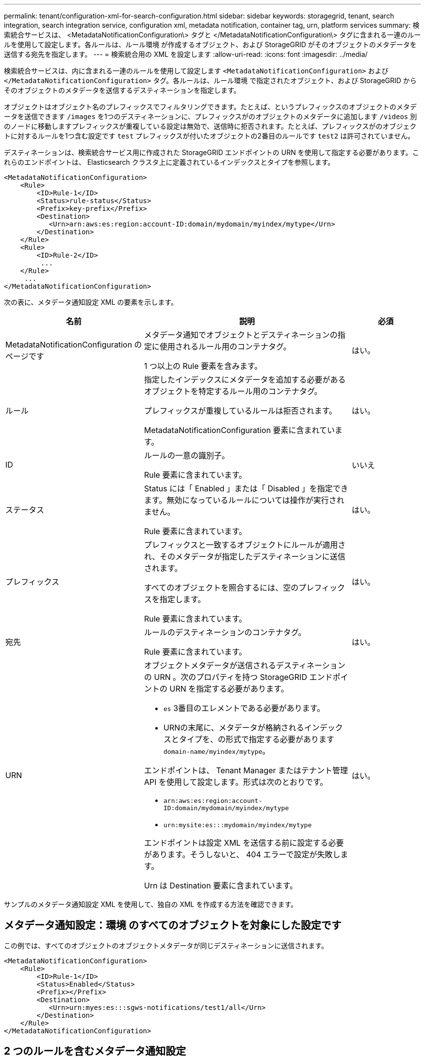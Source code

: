 ---
permalink: tenant/configuration-xml-for-search-configuration.html 
sidebar: sidebar 
keywords: storagegrid, tenant, search integration, search integration service, configuration xml, metadata notification, container tag, urn, platform services 
summary: 検索統合サービスは、 <MetadataNotificationConfiguration\> タグと </MetadataNotificationConfiguration\> タグに含まれる一連のルールを使用して設定します。各ルールは、ルール環境 が作成するオブジェクト、および StorageGRID がそのオブジェクトのメタデータを送信する宛先を指定します。 
---
= 検索統合用の XML を設定します
:allow-uri-read: 
:icons: font
:imagesdir: ../media/


[role="lead"]
検索統合サービスは、内に含まれる一連のルールを使用して設定します `<MetadataNotificationConfiguration>` および `</MetadataNotificationConfiguration>` タグ。各ルールは、ルール環境 で指定されたオブジェクト、および StorageGRID からそのオブジェクトのメタデータを送信するデスティネーションを指定します。

オブジェクトはオブジェクト名のプレフィックスでフィルタリングできます。たとえば、というプレフィックスのオブジェクトのメタデータを送信できます `/images` を1つのデスティネーションに、プレフィックスがのオブジェクトのメタデータに追加します `/videos` 別のノードに移動しますプレフィックスが重複している設定は無効で、送信時に拒否されます。たとえば、プレフィックスがのオブジェクトに対するルールを1つ含む設定です `test` プレフィックスが付いたオブジェクトの2番目のルールです `test2` は許可されていません。

デスティネーションは、検索統合サービス用に作成された StorageGRID エンドポイントの URN を使用して指定する必要があります。これらのエンドポイントは、 Elasticsearch クラスタ上に定義されているインデックスとタイプを参照します。

[listing]
----
<MetadataNotificationConfiguration>
    <Rule>
        <ID>Rule-1</ID>
        <Status>rule-status</Status>
        <Prefix>key-prefix</Prefix>
        <Destination>
           <Urn>arn:aws:es:region:account-ID:domain/mydomain/myindex/mytype</Urn>
        </Destination>
    </Rule>
    <Rule>
        <ID>Rule-2</ID>
         ...
    </Rule>
     ...
</MetadataNotificationConfiguration>
----
次の表に、メタデータ通知設定 XML の要素を示します。

[cols="2a,3a,1a"]
|===
| 名前 | 説明 | 必須 


 a| 
MetadataNotificationConfiguration のページです
 a| 
メタデータ通知でオブジェクトとデスティネーションの指定に使用されるルール用のコンテナタグ。

1 つ以上の Rule 要素を含みます。
 a| 
はい。



 a| 
ルール
 a| 
指定したインデックスにメタデータを追加する必要があるオブジェクトを特定するルール用のコンテナタグ。

プレフィックスが重複しているルールは拒否されます。

MetadataNotificationConfiguration 要素に含まれています。
 a| 
はい。



 a| 
ID
 a| 
ルールの一意の識別子。

Rule 要素に含まれています。
 a| 
いいえ



 a| 
ステータス
 a| 
Status には「 Enabled 」または「 Disabled 」を指定できます。無効になっているルールについては操作が実行されません。

Rule 要素に含まれています。
 a| 
はい。



 a| 
プレフィックス
 a| 
プレフィックスと一致するオブジェクトにルールが適用され、そのメタデータが指定したデスティネーションに送信されます。

すべてのオブジェクトを照合するには、空のプレフィックスを指定します。

Rule 要素に含まれています。
 a| 
はい。



 a| 
宛先
 a| 
ルールのデスティネーションのコンテナタグ。

Rule 要素に含まれています。
 a| 
はい。



 a| 
URN
 a| 
オブジェクトメタデータが送信されるデスティネーションの URN 。次のプロパティを持つ StorageGRID エンドポイントの URN を指定する必要があります。

* `es` 3番目のエレメントである必要があります。
* URNの末尾に、メタデータが格納されるインデックスとタイプを、の形式で指定する必要があります `domain-name/myindex/mytype`。


エンドポイントは、 Tenant Manager またはテナント管理 API を使用して設定します。形式は次のとおりです。

* `arn:aws:es:region:account-ID:domain/mydomain/myindex/mytype`
* `urn:mysite:es:::mydomain/myindex/mytype`


エンドポイントは設定 XML を送信する前に設定する必要があります。そうしないと、 404 エラーで設定が失敗します。

Urn は Destination 要素に含まれています。
 a| 
はい。

|===
サンプルのメタデータ通知設定 XML を使用して、独自の XML を作成する方法を確認できます。



== メタデータ通知設定：環境 のすべてのオブジェクトを対象にした設定です

この例では、すべてのオブジェクトのオブジェクトメタデータが同じデスティネーションに送信されます。

[listing]
----
<MetadataNotificationConfiguration>
    <Rule>
        <ID>Rule-1</ID>
        <Status>Enabled</Status>
        <Prefix></Prefix>
        <Destination>
           <Urn>urn:myes:es:::sgws-notifications/test1/all</Urn>
        </Destination>
    </Rule>
</MetadataNotificationConfiguration>
----


== 2 つのルールを含むメタデータ通知設定

この例では、プレフィックスに一致するオブジェクトのオブジェクトメタデータを指定します `/images` が1つのデスティネーションに送信され、プレフィックスに一致するオブジェクトのオブジェクトメタデータが送信されます `/videos` 2番目の送信先に送信されます。

[listing]
----

<MetadataNotificationConfiguration>
    <Rule>
        <ID>Images-rule</ID>
        <Status>Enabled</Status>
        <Prefix>/images</Prefix>
        <Destination>
           <Urn>arn:aws:es:us-east-1:3333333:domain/es-domain/graphics/imagetype</Urn>
        </Destination>
    </Rule>
    <Rule>
        <ID>Videos-rule</ID>
        <Status>Enabled</Status>
        <Prefix>/videos</Prefix>
        <Destination>
           <Urn>arn:aws:es:us-west-1:22222222:domain/es-domain/graphics/videotype</Urn>
        </Destination>
    </Rule>
</MetadataNotificationConfiguration>
----
.関連情報
link:../s3/index.html["S3 を使用する"]

link:json-generated-by-search-integration-service.html["検索統合サービスで生成される JSON"]

link:configuring-search-integration-service.html["検索統合サービスの設定"]
